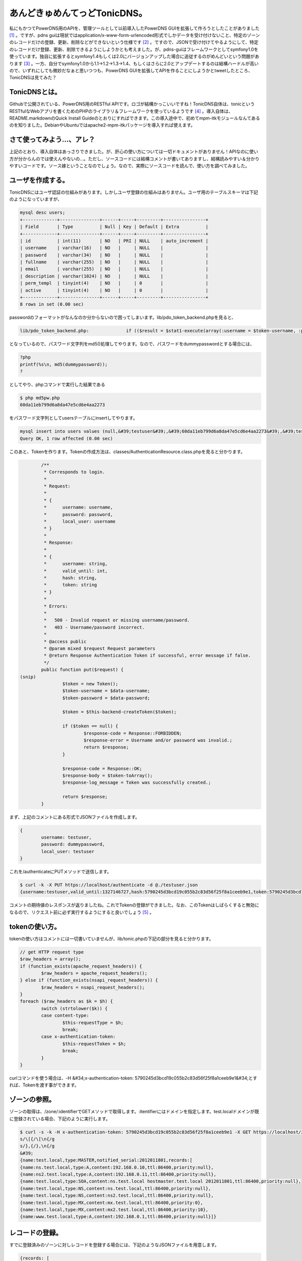 ﻿あんどきゅめんてっどTonicDNS。
######################################


私にもかつてPowerDNS用のAPIを、管理ツールとして以前導入したPowerDNS GUIを拡張して作ろうとしたことがありました [#]_ 。ですが、pdns guiは現状ではapplication/x-www-form-urlencoded形式でしかデータを受け付けないこと、特定のゾーンのレコードだけの登録、更新、削除などができないという仕様です [#]_ 。ですので、JSONで受け付けてやるようにして、特定のレコードだけ登録、更新、削除できるようにしようかとも考えました。が、pdns-guiはフレームワークとしてsymfony1.0を使っています。独自に拡張するとsymfony1.4もしくは2.0にバージョンアップした場合に追従するのがめんどいという問題があります [#]_ 。一方、自分でsymfony1.0から1.1→1.2→1.3→1.4、もしくはさらに2.0とアップデートするのは結構ハードルが高いので、いずれにしても微妙だなぁと思いつつも、PowerDNS GUIを拡張してAPIを作ることにしようかとtweetしたところ、TonicDNSは見てみた？

.. image:: http://a2.twimg.com/profile_images/89825490/highres_slick_normal.png


.. image:: http://a2.twimg.com/profile_images/89825490/highres_slick_normal.png


.. image:: http://a2.twimg.com/profile_images/89825490/highres_slick_normal.png


.. image:: http://a2.twimg.com/profile_images/89825490/highres_slick_normal.png


.. image:: http://images.ientrymail.com/socialditto/twitter-bird.png


.. image:: http://images.ientrymail.com/socialditto/twitter-bird.png


.. image:: http://images.ientrymail.com/socialditto/twitter-bird.png


.. image:: http://images.ientrymail.com/socialditto/twitter-bird.png


.. image:: http://images.ientrymail.com/socialditto/twitter-bird.png


.. image:: http://images.ientrymail.com/socialditto/twitter-bird.png


.. image:: http://images.ientrymail.com/socialditto/twitter-bird.png

 [#]_ 
.. image:: http://images.ientrymail.com/socialditto/twitter-bird.png


.. image:: http://images.ientrymail.com/socialditto/twitter-bird.png


TonicDNSとは。
******************************

Githubで公開されている、PowerDNS用のRESTful APIです。ロゴが結構かっこいいですね！TonicDNS自体は、tonicというRESTfulなWebアプリを書くためのPHPのライブラリ＆フレームワークを使っているようです [#]_ 。導入自体は、README.markdownのQuick Install Guideのとおりにすればできます。この導入途中で、初めてmpm-itkモジュールなんてあるのを知りました。DebianやUbuntuではapache2-mpm-itkパッケージを導入すれば使えます。


さて使ってみよう…、アレ？
**************************************************************************


上記のとおり、導入自体はあっさりできました。が、肝心の使い方については一切ドキュメントがありません！APIなのに使い方が分からんのでは使えんやないの…。ただし、ソースコードには結構コメントが書いてありますし、結構読みやすい＆分かりやすいコードです。ソース嫁ということなのでしょう。なので、実際にソースコードを読んで、使い方を調べてみました。

ユーザを作成する。
**************************************************


TonicDNSにはユーザ認証の仕組みがあります。しかしユーザ登録の仕組みはありません。ユーザ用のテーブルスキーマは下記のようになっていますが、

.. code-block:: none

   mysql desc users;
   +-------------+---------------+------+-----+---------+----------------+
   | Field       | Type          | Null | Key | Default | Extra          |
   +-------------+---------------+------+-----+---------+----------------+
   | id          | int(11)       | NO   | PRI | NULL    | auto_increment |
   | username    | varchar(16)   | NO   |     | NULL    |                |
   | password    | varchar(34)   | NO   |     | NULL    |                |
   | fullname    | varchar(255)  | NO   |     | NULL    |                |
   | email       | varchar(255)  | NO   |     | NULL    |                |
   | description | varchar(1024) | NO   |     | NULL    |                |
   | perm_templ  | tinyint(4)    | NO   |     | 0       |                |
   | active      | tinyint(4)    | NO   |     | 0       |                |
   +-------------+---------------+------+-----+---------+----------------+
   8 rows in set (0.00 sec)


passwordのフォーマットがなんなのか分からないので困ってしまいます。lib/pdo_token_backend.phpを見ると、

.. code-block:: none

   lib/pdo_token_backend.php:              if (($result = $stat1-execute(array(:username = $token-username, :password = md5($token-password)))) !== false) {


となっているので、パスワード文字列をmd5()処理してやります。なので、パスワードをdummypasswordとする場合には、

.. code-block:: none

   ?php
   printf(%s\n, md5(dummypassword));
   ?


としてやり、phpコマンドで実行した結果である

.. code-block:: none

   $ php md5pw.php
   60da11eb799d6a8da47e5cd6e4aa2273


をパスワード文字列としてusersテーブルにinsertしてやります。

.. code-block:: none

   mysql insert into users values (null,&#39;testuser&#39;,&#39;60da11eb799d6a8da47e5cd6e4aa2273&#39;,&#39;test user&#39;,&#39;testuser@example.org&#39;,&#39;test user&#39;,0,0);
   Query OK, 1 row affected (0.00 sec)


このあと、Tokenを作ります。Tokenの作成方法は、classes/AuthenticationResource.class.phpを見ると分かります。

.. code-block:: none

           /**
            * Corresponds to login.
            *
            * Request:
            *
            * {
            *      username: username,
            *      password: password,
            *      local_user: username
            * }
            *
            * Response:
            *
            * {
            *      username: string,
            *      valid_until: int,
            *      hash: string,
            *      token: string
            * }
            *
            * Errors:
            *
            *   500 - Invalid request or missing username/password.
            *   403 - Username/password incorrect.
            *
            * @access public
            * @param mixed $request Request parameters
            * @return Response Authentication Token if successful, error message if false.
            */
           public function put($request) {
   (snip)
                   $token = new Token();
                   $token-username = $data-username;
                   $token-password = $data-password;
   
                   $token = $this-backend-createToken($token);
   
                   if ($token == null) {
                           $response-code = Response::FORBIDDEN;
                           $response-error = Username and/or password was invalid.;
                           return $response;
                   }
   
                   $response-code = Response::OK;
                   $response-body = $token-toArray();
                   $response-log_message = Token was successfully created.;
   
                   return $response;
           }


まず、上記のコメントにある形式でJSONファイルを作成します。

.. code-block:: none

   {
           username: testuser,
           password: dummypassword,
           local_user: testuser
   }


これを/authenticateにPUTメソッドで送信します。

.. code-block:: none

   $ curl -k -X PUT https://localhost/authenticate -d @./testuser.json
   {username:testuser,valid_until:1327146727,hash:5790245d3bcd19c055b2c83d56f25f8a1ceeb9e1,token:5790245d3bcd19c055b2c83d56f25f8a1ceeb9e1}


コメントの期待値のレスポンスが返りましたね。これでTokenの登録ができました。なお、このTokenはしばらくすると無効になるので、リクエスト前に必ず実行するようにすると良いでしょう [#]_ 。


tokenの使い方。
************************************


tokenの使い方はコメントには一切書いていませんが、lib/tonic.phpの下記の部分を見ると分かります。

.. code-block:: none

           // get HTTP request type
           $raw_headers = array();
           if (function_exists(apache_request_headers)) {
                   $raw_headers = apache_request_headers();
           } else if (function_exists(nsapi_request_headers)) {
                   $raw_headers = nsapi_request_headers();
           }
           foreach ($raw_headers as $k = $h) {
                   switch (strtolower($k)) {
                   case content-type:
                           $this-requestType = $h;
                           break;
                   case x-authentication-token:
                           $this-requestToken = $h;
                           break;
                   }
           }


curlコマンドを使う場合は、-H &#34;x-authentication-token: 5790245d3bcd19c055b2c83d56f25f8a1ceeb9e1&#34;とすれば、Tokenを渡す事ができます。

ゾーンの参照。
**************************************


ゾーンの取得は、/zone/:identifierでGETメソッドで取得します。:itentifierにはドメインを指定します。test.localドメインが既に登録されている場合、下記のように実行します。

.. code-block:: none

   $ curl -s -k -H x-authentication-token: 5790245d3bcd19c055b2c83d56f25f8a1ceeb9e1 -X GET https://localhost/zone/test.local | sed &#39;
   s/\[{/\[\n{/g
   s/},{/},\n{/g
   &#39;
   {name:test.local,type:MASTER,notified_serial:2012011801,records:[
   {name:ns.test.local,type:A,content:192.168.0.10,ttl:86400,priority:null},
   {name:ns2.test.local,type:A,content:192.168.0.11,ttl:86400,priority:null},
   {name:test.local,type:SOA,content:ns.test.local hostmaster.test.local 2012011801,ttl:86400,priority:null},
   {name:test.local,type:NS,content:ns.test.local,ttl:86400,priority:null},
   {name:test.local,type:NS,content:ns2.test.local,ttl:86400,priority:null},
   {name:test.local,type:MX,content:mx.test.local,ttl:86400,priority:0},
   {name:test.local,type:MX,content:mx2.test.local,ttl:86400,priority:10},
   {name:www.test.local,type:A,content:192.168.0.1,ttl:86400,priority:null}]}




レコードの登録。
********************************************


すでに登録済みのゾーンに対しレコードを登録する場合には、下記のようなJSONファイルを用意します。

.. code-block:: none

   {records: [
   { name: mx.test.local, type: A, content: 11.11.11.11 },
   { name: mx2.test.local, type: A, content: 11.11.11.12 },
   { name: test.local, type: MX, content: mx3.test.local, priority: 30 },
   { name: mx3.test.local, type: A, content: 11.11.11.13 }]}


これを/zone/:identifierに対しPUTメソッドで送信します。

.. code-block:: none

   $ curl -s -k -H x-authentication-token: 5790245d3bcd19c055b2c83d56f25f8a1ceeb9e1 -X PUT https://localhost/zone/test.local -d @./add_record.json
   true


レコード情報を取得すると登録されていることが分かります。

.. code-block:: none

   {name:test.local,type:MASTER,notified_serial:2012011801,records:[
   {name:mx.test.local,type:A,content:11.11.11.11,ttl:86400,priority:0,change_date:1327755951},
   {name:mx2.test.local,type:A,content:11.11.11.12,ttl:86400,priority:0,change_date:1327755951},
   {name:mx3.test.local,type:A,content:11.11.11.13,ttl:86400,priority:0,change_date:1327755951},
   {name:ns.test.local,type:A,content:192.168.0.10,ttl:86400,priority:null},
   {name:ns2.test.local,type:A,content:192.168.0.11,ttl:86400,priority:null},
   {name:test.local,type:SOA,content:ns.test.local hostmaster.test.local 2012011801,ttl:86400,priority:null},
   {name:test.local,type:NS,content:ns.test.local,ttl:86400,priority:null},
   {name:test.local,type:NS,content:ns2.test.local,ttl:86400,priority:null},
   {name:test.local,type:MX,content:mx.test.local,ttl:86400,priority:0},
   {name:test.local,type:MX,content:mx2.test.local,ttl:86400,priority:10},
   {name:test.local,type:MX,content:mx3.test.local,ttl:86400,priority:30,change_date:1327755951},
   {name:www.test.local,type:A,content:192.168.0.1,ttl:86400,priority:null}]}


MXとSRVレコード以外はpriorityは必要ありませんが、上記のように指定しなかった場合、conf/database.conf.phpでconst DNS_DEFAULT_RECORD_PRIORITYにデフォルト値として設定されている0が登録されます。0ではなく、nullを設定しておくとprirityはnullになります。が、これはまた現時点ではこうしてしまうと次に説明するレコードの削除のときに問題になります。


レコードの削除。
********************************************


test.localゾーンのレコードの削除を行うためには、次のようなJSONを用意します。

.. code-block:: none

   { name: test.local, records: [
   { name: test.local, type: MX, content: mx3.test.local, priority: 30 },
   { name: mx.test.local, type: A, content: 11.11.11.11 },
   { name: mx2.test.local, type: A, content: 11.11.11.12 },
   { name: mx3.test.local, type: A, content: 11.11.11.13} ]}


これを/zone/に対しDELETEメソッドで送信します。

.. code-block:: none

   $ curl -s -k -H x-authentication-token: 5790245d3bcd19c055b2c83d56f25f8a1ceeb9e1 -X DELETE https://localhost/zone/ -d @./delete_record.json
   true


この実行結果はtrueが返ってきます。ところが、上記で削除できるのは一番最初のMXレコードだけです。他の3つは、priorityを指定していないため、レコードの削除ができないのです。

.. code-block:: none

           public function delete_records($response, $identifier, $data, $out = null) {
   (snip)
                   $statement = $connection-prepare(sprintf(
                           DELETE FROM `%s` WHERE name = :name AND type = :type AND prio = :priority AND content = :content;, PowerDNSConfig::DB_RECORD_TABLE
                   ));
   
                   $statement-bindParam(:name, $r_name);
                   $statement-bindParam(:type, $r_type);
                   $statement-bindParam(:content, $r_content);
                   $statement-bindParam(:priority, $r_prio);
   
                   foreach ($data-records as $record) {
                           if (!isset($record-name) || !isset($record-type) || !isset($record-priority) || !isset($record-content)) {
                                   continue;
                           }
   
                           $r_name = $record-name;
                           $r_type = $record-type;
                           $r_content = $record-content;
                           $r_prio = $record-priority;
   
                           if ($statement-execute() === false) {
                                   $response-code = Response::INTERNALSERVERERROR;
                                   $response-error = sprintf(Rolling back transaction, failed to delete zone record - name: &#39;%s&#39;, type: &#39;%s&#39;, prio: &#39;%s&#39;, $r_name, $r_type, $r_prio);
   
                                   $connection-rollback();
                                   $out = false;
   
                                   return $response;
                           }
                   }


上記のとおり、レコード単位ではpriorityが設定されていない場合には処理がスキップされるだけでエラーにはならないためです。TonicDNSだけでPowerDNSを使うのなら問題ないかもしれませんが、他の管理ツールと一緒に使う場合は、ここは不整合が生じるのでパッチを作成中です [#]_ 。


レコードの更新。
********************************************


残念ながら現時点でレコードの更新は未実装のためできません。


テンプレートの作成。
********************************************************


ゾーンの登録と行きたいところですが、ゾーンの作成には元にするテンプレートが必要です。テンプレートの作成には、下記のようなJSONを用意します。

.. code-block:: none

   {
        identifier: sample1,
        description: sample template,
        entries: [ {
              name: test2.local,
              type: NS,
              content: ns.test2.local,
              ttl: 86400,
              priority: 0
        },{
              name: ns.test2.local,
              type: A,
              content: 10.10.10.1,
              ttl: 86400,
              priority: 0
        }
   ]
   }


これを/template/:identifierにPUTメソッドで送信します。

.. code-block:: none

   $ curl -s -k -H x-authentication-token: 5790245d3bcd19c055b2c83d56f25f8a1ceeb9e1 -X PUT https://localhost/template/sample1 -d @&#39;./create_template.json
   true



テンプレートの参照。
********************************************************


テンプレートの参照は、/template/にGETメソッドでアクセスします。

.. code-block:: none

   $ curl -s -k -H x-authentication-token: 5790245d3bcd19c055b2c83d56f25f8a1ceeb9e1 -X GET https://localhost/template/ 
   [
   {identifier:sample1,entries:[
   {name:test2.local,type:NS,content:ns.test2.local,ttl:86400,priority:0},
   {name:ns.test2.local,type:A,content:10.10.10.1,ttl:86400,priority:0}],description:sample template}]


複数ある場合は列挙されます。
特定のテンプレートだけを表示する場合には、/template/:identifierをGETメソッドでアクセスします。

.. code-block:: none

   $ curl -s -k -H x-authentication-token: 5790245d3bcd19c055b2c83d56f25f8a1ceeb9e1 -X GET https://localhost/template/sample1
   {identifier:sample1,entries:[
   {name:test2.local,type:NS,content:ns.test2.local,ttl:86400,priority:0},
   {name:ns.test2.local,type:A,content:10.10.10.1,ttl:86400,priority:0}],description:sample template}



テンプレートの更新。
********************************************************


先ほどの作成したテンプレートを更新してみましょう。まず、下記のような一部変更したJSONを用意します。

.. code-block:: none

   {
        identifier: sample1,
        description: sample template,
        entries: [ {
              name: test2.local,
              type: NS,
              content: ns.test2.local,
              ttl: 86400,
              priority: 0
        },{
              name: ns.test2.local,
              type: A,
              content: 10.10.10.2,
              ttl: 86400,
              priority: 0
        },{
              name: test2.local,
              type: A,
              content: 10.10.10.1,
              ttl: 86400,
              priority: 0
        },{
              name: test2.local,
              type: SOA,
              content: ns.test2.local hostmaster.test2.local 2012012901 10800 3600 604800 3600,
              ttl: 86400,
              priority: 0
        }
   ]
   }


これを/template/:identifierにPOSTメソッドで送信します。

.. code-block:: none

   $ curl -s -k -H x-authentication-token: 5790245d3bcd19c055b2c83d56f25f8a1ceeb9e1 -X POST https://localhost/template/sample1 -d @./update_template.json
   true


テンプレートを参照しなおしてみると、更新できていることが確認できます。

.. code-block:: none

   {identifier:sample1,entries:[
   {name:test2.local,type:NS,content:ns.test2.local,ttl:86400,priority:0},
   {name:ns.test2.local,type:A,content:10.10.10.2,ttl:86400,priority:0},
   {name:test2.local,type:A,content:10.10.10.1,ttl:86400,priority:0},
   {name:test2.local,type:SOA,content:ns.test2.local hostmaster.test2.local 2012012901 10800 3600 604800 3600,ttl:86400,priority:0}],description:sample template}




テンプレートの削除。
********************************************************


これは/template/:identifierにDELETEメソッドを送信するだけです。

.. code-block:: none

   $ curl -s -k -H x-authentication-token: 5790245d3bcd19c055b2c83d56f25f8a1ceeb9e1 -X DELETE https://localhost/template/sample1
   true




ゾーンの登録。
**************************************


さて、テンプレートが用意できたので、ゾーンを登録してみます。まず、次にようなJSONを用意します。

.. code-block:: none

   {
   name: test2.local,
   type: MASTER,
   master: null,
   templates: [{
           identifier: sample1
   }],
   records: [{
   name: moge.test2.local,
   type: A,
   content: 11.11.11.11
   }]
   }


これを/zone/にPUTメソッドで送信します。

.. code-block:: none

   $ curl -s -k -H x-authentication-token: 5790245d3bcd19c055b2c83d56f25f8a1ceeb9e1 -X PUT https://localhost/zone/ -d@./create_zone.json
   true


ゾーンを参照してみると、登録できていることが確認できます。

.. code-block:: none

   $ curl -s -k -H x-authentication-token: 5790245d3bcd19c055b2c83d56f25f8a1ceeb9e1 -X GET https://localhost/zone/test2.local
   {name:test2.local,type:MASTER,notified_serial:2012012901,records:[
   {name:moge.test2.local,type:A,content:11.11.11.11,ttl:86400,priority:null,change_date:1327768827},
   {name:ns.test2.local,type:A,content:10.10.10.2,ttl:86400,priority:0,change_date:1327768827},
   {name:test2.local,type:SOA,content:ns.test2.local hostmaster.test2.local 2012012901 10800 3600 604800 3600,ttl:86400,priority:0,change_date:1327768827},
   {name:test2.local,type:NS,content:ns.test2.local,ttl:86400,priority:0,change_date:1327768827},
   {name:test2.local,type:A,content:10.10.10.1,ttl:86400,priority:0,change_date:1327768827}]}




ゾーンの更新。
**************************************


ゾーンの更新は、MASTER, SLAVE, NATIVEへの変更ができます。SLAVEに変更するときは、PowerDNSの仕様として、masterにmasterサーバのIPアドレスを指定する必要があります。変更するためには、

.. code-block:: none

   {
      name: test2.local,
      type: SLAVE,
      master: 10.10.10.1
   }


という感じのJSONを用意し、/zone/:identifierにPOSTメソッドで送信すれば良いはずです。ただし、PowerDNS自体の設定にも依存するので、PowerDNSの設定がmasterサーバなのにゾーンはSLAVEにする、という処理は失敗します [#]_ 。


ゾーンの削除。
**************************************


ゾーンの削除は/zone/:identifierにDELETEメソッドを送信します。

.. code-block:: none

   $ curl -s -k -H x-authentication-token: 5790245d3bcd19c055b2c83d56f25f8a1ceeb9e1 -X DELETE https://localhost/zone/test.local
   true



まとめ。
********************


とりあえず、現状ではレコードの登録、参照、削除ができるので、最低限やりたいことはできそうです。ですが、

* 使い方のドキュメントが無い
* レコードの更新ができない
* MX, SRVレコード以外のレコード登録にpriorityが設定されるのはイケてない
* ユーザ作成ができない
* レコード更新してもSOAレコードのserialが更新されない

といった問題は不便なので、パッチ書いてgit format-patchで送付しようと思います。 [#]_ 
あとは独自要件として、PowerDNS GUIとの整合性を取るためにautitテーブルの更新も行う必要があるので、その辺のパッチも作らなくてはですね。


.. rubric:: footnote

.. [#] ：私にも、というかワシだけだろう…
.. [#] ：ゾーンに登録されているレコードを全部変更する、というのは可能です
.. [#] ：ただ、upstreamでは開発止まっているんじゃないかなぁ…。
.. [#] ：pdns-gui自体は、APIが無いことを除けば、現状必要な管理ツールとしての要件としては満たしているので変更したくない、ということも試してみようかと思った理由の一つです。
.. [#] ：なので、TonicDNS自体もまたPHPで書かれています…。まぁ、ええわ。
.. [#] ：無効になるタイミングは、ユーザ作成時のパラメータに依ります。
.. [#] ：ちなみに、以前ブログでも書いたPowerDNS GUIの場合は、MX, SRVレコード以外ではpriorityはnullになります。
.. [#] ：それだけ確認済み
.. [#] ：Githubだからpull requestとか使うんかな。まぁformat-patchでええやろ。



.. author:: mkouhei
.. categories:: Dev, 
.. tags::
.. comments::


